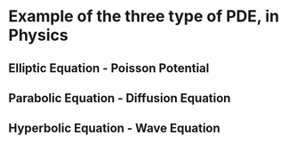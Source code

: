 #+startup: latexpreview
#+startup: imagepreview

* Example of the three type of PDE, in Physics
** Elliptic Equation - Poisson Potential
\begin{equation}
\begin{aligned}
\nabla^2\phi(\mathbf{r}) = - \dfrac{\rho(\mathbf{r})}{\epsilon_0}
\end{aligned}
\end{equation}

** Parabolic Equation - Diffusion Equation
\begin{equation}
\begin{aligned}
\dfrac{\partial{n(\mathbf{r},t)}}{\partial{t}} - \mathbf{\nabla}.D(\mathbf{r})\mathbf{\nabla}{n(\mathbf{r},t)} = S(\mathbf{r},t)
\end{aligned}
\end{equation}

** Hyperbolic Equation - Wave Equation
\begin{equation}
\begin{aligned}
\dfrac{1}{c^2}\dfrac{\partial^2{u(\mathbf{r},t)}}{\partial{t}^2} - \nabla^2{u(\mathbf{r},t)} = R(\mathbf{r},t)
\end{aligned}
\end{equation}

